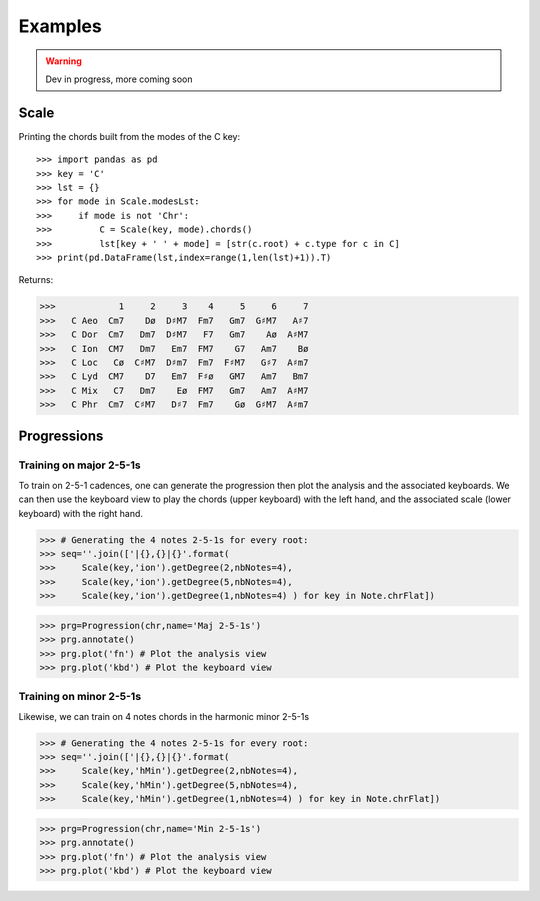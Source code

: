 Examples
===========

.. WARNING::
    Dev in progress, more coming soon


Scale
------

Printing the chords built from the modes of the C key::

>>> import pandas as pd
>>> key = 'C'
>>> lst = {}
>>> for mode in Scale.modesLst:
>>>     if mode is not 'Chr':
>>>         C = Scale(key, mode).chords()
>>>         lst[key + ' ' + mode] = [str(c.root) + c.type for c in C]
>>> print(pd.DataFrame(lst,index=range(1,len(lst)+1)).T)

Returns:

>>>            1     2     3    4     5     6     7
>>>   C Aeo  Cm7    Dø  D♯M7  Fm7   Gm7  G♯M7   A♯7
>>>   C Dor  Cm7   Dm7  D♯M7   F7   Gm7    Aø  A♯M7
>>>   C Ion  CM7   Dm7   Em7  FM7    G7   Am7    Bø
>>>   C Loc   Cø  C♯M7  D♯m7  Fm7  F♯M7   G♯7  A♯m7
>>>   C Lyd  CM7    D7   Em7  F♯ø   GM7   Am7   Bm7
>>>   C Mix   C7   Dm7    Eø  FM7   Gm7   Am7  A♯M7
>>>   C Phr  Cm7  C♯M7   D♯7  Fm7    Gø  G♯M7  A♯m7

Progressions
------------

Training on major 2-5-1s
^^^^^^^^^^^^^^^^^^^^^^^^
To train on 2-5-1 cadences, one can generate the progression then plot the analysis and the associated keyboards.
We can then use the keyboard view to play the chords (upper keyboard) with the left hand, and the associated scale
(lower keyboard) with the right hand.

>>> # Generating the 4 notes 2-5-1s for every root:
>>> seq=''.join(['|{},{}|{}'.format(
>>>     Scale(key,'ion').getDegree(2,nbNotes=4),
>>>     Scale(key,'ion').getDegree(5,nbNotes=4),
>>>     Scale(key,'ion').getDegree(1,nbNotes=4) ) for key in Note.chrFlat])

>>> prg=Progression(chr,name='Maj 2-5-1s')
>>> prg.annotate()
>>> prg.plot('fn') # Plot the analysis view
>>> prg.plot('kbd') # Plot the keyboard view

.. image:: img/maj251sFn.png
    :width: 500pt

.. image:: img/maj251sKbd.png
    :width: 500pt


Training on minor 2-5-1s
^^^^^^^^^^^^^^^^^^^^^^^^

Likewise, we can train on 4 notes chords in the harmonic minor 2-5-1s

>>> # Generating the 4 notes 2-5-1s for every root:
>>> seq=''.join(['|{},{}|{}'.format(
>>>     Scale(key,'hMin').getDegree(2,nbNotes=4),
>>>     Scale(key,'hMin').getDegree(5,nbNotes=4),
>>>     Scale(key,'hMin').getDegree(1,nbNotes=4) ) for key in Note.chrFlat])

>>> prg=Progression(chr,name='Min 2-5-1s')
>>> prg.annotate()
>>> prg.plot('fn') # Plot the analysis view
>>> prg.plot('kbd') # Plot the keyboard view

.. image:: img/min251sFn.png
    :width: 500pt

.. image:: img/min251sKbd.png
    :width: 500pt

